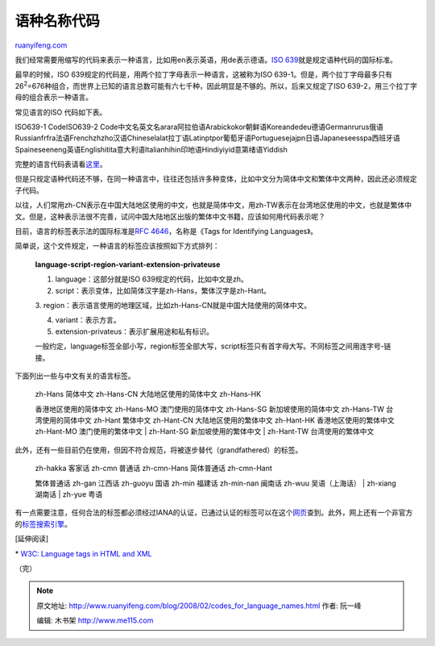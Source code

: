 .. _200802_codes_for_language_names:

语种名称代码
===============================

`ruanyifeng.com <http://www.ruanyifeng.com/blog/2008/02/codes_for_language_names.html>`__

我们经常需要用缩写的代码来表示一种语言，比如用en表示英语，用de表示德语。\ `ISO
639 <http://www.loc.gov/standards/iso639-2/>`__\ 就是规定语种代码的国际标准。

最早的时候，ISO 639规定的代码是，用两个拉丁字母表示一种语言，这被称为ISO
639-1。但是，两个拉丁字母最多只有26\ :sup:`2`\ =676种组合，而世界上已知的语言总数可能有六七千种，因此明显是不够的。所以，后来又规定了ISO
639-2，用三个拉丁字母的组合表示一种语言。

常见语言的ISO 代码如下表。

ISO639-1 CodeISO639-2
Code中文名英文名arara阿拉伯语Arabickokor朝鲜语Koreandedeu德语Germanrurus俄语Russianfrfra法语Frenchzhzho汉语Chineselalat拉丁语Latinptpor葡萄牙语Portuguesejajpn日语Japaneseesspa西班牙语Spaineseeneng英语Englishitita意大利语Italianhihin印地语Hindiyiyid意第绪语Yiddish

完整的语言代码表请看\ `这里 <http://www.loc.gov/standards/iso639-2/php/code_list.php>`__\ 。

但是只规定语种代码还不够，在同一种语言中，往往还包括许多种变体，比如中文分为简体中文和繁体中文两种，因此还必须规定子代码。

以往，人们常用zh-CN表示在中国大陆地区使用的中文，也就是简体中文，用zh-TW表示在台湾地区使用的中文，也就是繁体中文。但是，这种表示法很不完善，试问中国大陆地区出版的繁体中文书籍，应该如何用代码表示呢？

目前，语言的标签表示法的国际标准是\ `RFC
4646 <http://www.ietf.org/rfc/rfc4646.txt>`__\ ，名称是《Tags for
Identifying Languages》。

简单说，这个文件规定，一种语言的标签应该按照如下方式排列：

    **language-script-region-variant-extension-privateuse**

    1. language：这部分就是ISO 639规定的代码，比如中文是zh。

    2. script：表示变体，比如简体汉字是zh-Hans，繁体汉字是zh-Hant。

    3.
    region：表示语言使用的地理区域，比如zh-Hans-CN就是中国大陆使用的简体中文。

    4. variant：表示方言。

    5. extension-privateus：表示扩展用途和私有标识。

    一般约定，language标签全部小写，region标签全部大写，script标签只有首字母大写。不同标签之间用连字号-链接。

下面列出一些与中文有关的语言标签。

    | zh-Hans 简体中文 zh-Hans-CN 大陆地区使用的简体中文 zh-Hans-HK
    香港地区使用的简体中文 zh-Hans-MO 澳门使用的简体中文 zh-Hans-SG
    新加坡使用的简体中文 zh-Hans-TW 台湾使用的简体中文 zh-Hant 繁体中文
    zh-Hant-CN 大陆地区使用的繁体中文 zh-Hant-HK 香港地区使用的繁体中文
    zh-Hant-MO 澳门使用的繁体中文
    |  zh-Hant-SG 新加坡使用的繁体中文
    |  zh-Hant-TW 台湾使用的繁体中文

此外，还有一些目前仍在使用，但因不符合规范，将被逐步替代（grandfathered）的标签。

    | zh-hakka 客家话 zh-cmn 普通话 zh-cmn-Hans 简体普通话 zh-cmn-Hant
    繁体普通话 zh-gan 江西话 zh-guoyu 国语 zh-min 福建话 zh-min-nan
    闽南话 zh-wuu 吴语（上海话）
    |  zh-xiang 湖南话
    |  zh-yue 粤语

有一点需要注意，任何合法的标签都必须经过IANA的认证，已通过认证的标签可以在这个\ `网页 <http://www.iana.org/assignments/language-subtag-registry>`__\ 查到。此外，网上还有一个非官方的\ `标签搜索引擎 <http://people.w3.org/rishida/utils/subtags/>`__\ 。

[延伸阅读]

\* `W3C: Language tags in HTML and
XML <http://www.w3.org/International/articles/language-tags/#bytheway>`__

（完）

.. note::
    原文地址: http://www.ruanyifeng.com/blog/2008/02/codes_for_language_names.html 
    作者: 阮一峰 

    编辑: 木书架 http://www.me115.com